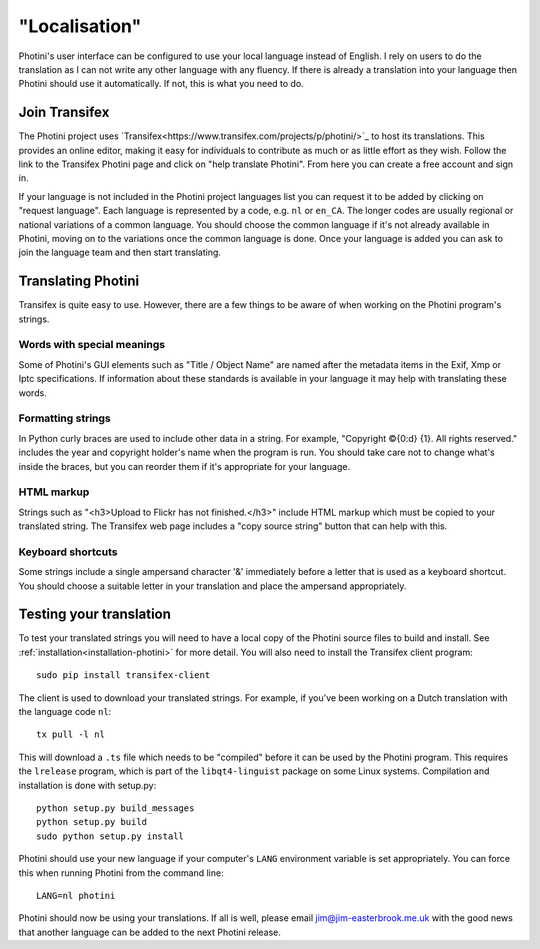 .. This is part of the Photini documentation.
   Copyright (C)  2015  Jim Easterbrook.
   See the file DOC_LICENSE.txt for copying conditions.

"Localisation"
==============

Photini's user interface can be configured to use your local language instead of English.
I rely on users to do the translation as I can not write any other language with any fluency.
If there is already a translation into your language then Photini should use it automatically.
If not, this is what you need to do.

Join Transifex
--------------

The Photini project uses `Transifex<https://www.transifex.com/projects/p/photini/>`_ to host its translations.
This provides an online editor, making it easy for individuals to contribute as much or as little effort as they wish.
Follow the link to the Transifex Photini page and click on "help translate Photini".
From here you can create a free account and sign in.

If your language is not included in the Photini project languages list you can request it to be added by clicking on "request language".
Each language is represented by a code, e.g. ``nl`` or ``en_CA``.
The longer codes are usually regional or national variations of a common language.
You should choose the common language if it's not already available in Photini, moving on to the variations once the common language is done.
Once your language is added you can ask to join the language team and then start translating.

Translating Photini
-------------------

Transifex is quite easy to use.
However, there are a few things to be aware of when working on the Photini program's strings.

Words with special meanings
^^^^^^^^^^^^^^^^^^^^^^^^^^^

Some of Photini's GUI elements such as "Title / Object Name" are named after the metadata items in the Exif, Xmp or Iptc specifications.
If information about these standards is available in your language it may help with translating these words.

Formatting strings
^^^^^^^^^^^^^^^^^^

In Python curly braces are used to include other data in a string.
For example, "Copyright ©{0:d} {1}. All rights reserved." includes the year and copyright holder's name when the program is run.
You should take care not to change what's inside the braces, but you can reorder them if it's appropriate for your language.

HTML markup
^^^^^^^^^^^

Strings such as "<h3>Upload to Flickr has not finished.</h3>" include HTML markup which must be copied to your translated string.
The Transifex web page includes a "copy source string" button that can help with this.

Keyboard shortcuts
^^^^^^^^^^^^^^^^^^

Some strings include a single ampersand character '&' immediately before a letter that is used as a keyboard shortcut.
You should choose a suitable letter in your translation and place the ampersand appropriately.

Testing your translation
------------------------

To test your translated strings you will need to have a local copy of the Photini source files to build and install.
See :ref:`installation<installation-photini>` for more detail.
You will also need to install the Transifex client program::

   sudo pip install transifex-client

The client is used to download your translated strings.
For example, if you've been working on a Dutch translation with the language code ``nl``::

   tx pull -l nl

This will download a ``.ts`` file which needs to be "compiled" before it can be used by the Photini program.
This requires the ``lrelease`` program, which is part of the ``libqt4-linguist`` package on some Linux systems.
Compilation and installation is done with setup.py::

   python setup.py build_messages
   python setup.py build
   sudo python setup.py install

Photini should use your new language if your computer's ``LANG`` environment variable is set appropriately.
You can force this when running Photini from the command line::

   LANG=nl photini

Photini should now be using your translations.
If all is well, please email jim@jim-easterbrook.me.uk with the good news that another language can be added to the next Photini release.